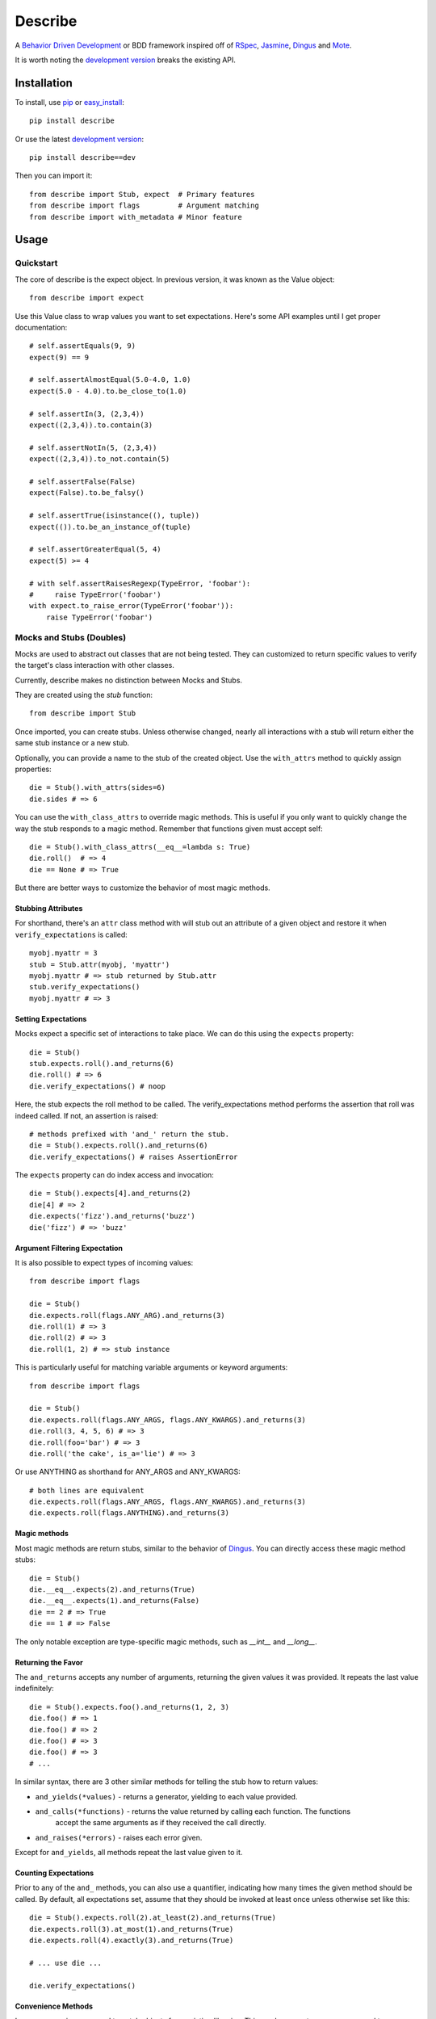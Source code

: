############
Describe
############

A `Behavior Driven Development`_ or BDD framework inspired off of RSpec_, Jasmine_, Dingus_ and Mote_.

It is worth noting the `development version`_ breaks the existing API.

.. _Behavior Driven Development: http://en.wikipedia.org/wiki/Behavior_Driven_Development
.. _BDD: http://en.wikipedia.org/wiki/Behavior_Driven_Development
.. _RSpec: http://rspec.info/
.. _Jasmine: http://pivotal.github.com/jasmine/
.. _Mote: https://github.com/garybernhardt/mote
.. _Dingus: https://github.com/garybernhardt/dingus
.. _development version: https://github.com/jeffh/describe/tarball/dev#egg=describe-dev

*************
Installation
*************

To install, use pip_ or easy_install_::

    pip install describe

Or use the latest `development version`_::

    pip install describe==dev

Then you can import it::

  from describe import Stub, expect  # Primary features
  from describe import flags         # Argument matching
  from describe import with_metadata # Minor feature

.. _pip: http://www.pip-installer.org/en/latest/index.html
.. _easy_install: http://peak.telecommunity.com/DevCenter/EasyInstall

*****
Usage
*****

Quickstart
==========

The core of describe is the expect object. In previous version, it was known as the Value object::

    from describe import expect

Use this Value class to wrap values you want to set expectations. Here's some API
examples until I get proper documentation::

    # self.assertEquals(9, 9)
    expect(9) == 9

    # self.assertAlmostEqual(5.0-4.0, 1.0)
    expect(5.0 - 4.0).to.be_close_to(1.0)

    # self.assertIn(3, (2,3,4))
    expect((2,3,4)).to.contain(3)

    # self.assertNotIn(5, (2,3,4))
    expect((2,3,4)).to_not.contain(5)

    # self.assertFalse(False)
    expect(False).to.be_falsy()

    # self.assertTrue(isinstance((), tuple))
    expect(()).to.be_an_instance_of(tuple)

    # self.assertGreaterEqual(5, 4)
    expect(5) >= 4

    # with self.assertRaisesRegexp(TypeError, 'foobar'):
    #     raise TypeError('foobar')
    with expect.to_raise_error(TypeError('foobar')):
        raise TypeError('foobar')

Mocks and Stubs (Doubles)
===============

Mocks are used to abstract out classes that are not being tested. They can customized to return
specific values to verify the target's class interaction with other classes.

Currently, describe makes no distinction between Mocks and Stubs.

They are created using the `stub` function::

    from describe import Stub

Once imported, you can create stubs.  Unless otherwise changed, nearly all interactions
with a stub will return either the same stub instance or a new stub.

Optionally, you can provide a name to the stub of the created object. Use the ``with_attrs``
method to quickly assign properties::

    die = Stub().with_attrs(sides=6)
    die.sides # => 6

You can use the ``with_class_attrs`` to override magic methods. This is useful if you only
want to quickly change the way the stub responds to a magic method. Remember that functions
given must accept self::

    die = Stub().with_class_attrs(__eq__=lambda s: True)
    die.roll()  # => 4
    die == None # => True

But there are better ways to customize the behavior of most magic methods.


Stubbing Attributes
-------------------

For shorthand, there's an ``attr`` class method with will stub out an attribute of a given
object and restore it when ``verify_expectations`` is called::

    myobj.myattr = 3
    stub = Stub.attr(myobj, 'myattr')
    myobj.myattr # => stub returned by Stub.attr
    stub.verify_expectations()
    myobj.myattr # => 3


Setting Expectations
--------------------

Mocks expect a specific set of interactions to take place. We can do this using the
``expects`` property::

    die = Stub()
    stub.expects.roll().and_returns(6)
    die.roll() # => 6
    die.verify_expectations() # noop

Here, the stub expects the roll method to be called. The verify_expectations method performs
the assertion that roll was indeed called. If not, an assertion is raised::

    # methods prefixed with 'and_' return the stub.
    die = Stub().expects.roll().and_returns(6)
    die.verify_expectations() # raises AssertionError

The ``expects`` property can do index access and invocation::

    die = Stub().expects[4].and_returns(2)
    die[4] # => 2
    die.expects('fizz').and_returns('buzz')
    die('fizz') # => 'buzz'

Argument Filtering Expectation
------------------------------

It is also possible to expect types of incoming values::

    from describe import flags

    die = Stub()
    die.expects.roll(flags.ANY_ARG).and_returns(3)
    die.roll(1) # => 3
    die.roll(2) # => 3
    die.roll(1, 2) # => stub instance

This is particularly useful for matching variable arguments or keyword arguments::

    from describe import flags

    die = Stub()
    die.expects.roll(flags.ANY_ARGS, flags.ANY_KWARGS).and_returns(3)
    die.roll(3, 4, 5, 6) # => 3
    die.roll(foo='bar') # => 3
    die.roll('the cake', is_a='lie') # => 3

Or use ANYTHING as shorthand for ANY_ARGS and ANY_KWARGS::

    # both lines are equivalent
    die.expects.roll(flags.ANY_ARGS, flags.ANY_KWARGS).and_returns(3)
    die.expects.roll(flags.ANYTHING).and_returns(3)


Magic methods
---------------

Most magic methods are return stubs, similar to the behavior of Dingus_. You can
directly access these magic method stubs::

    die = Stub()
    die.__eq__.expects(2).and_returns(True)
    die.__eq__.expects(1).and_returns(False)
    die == 2 # => True
    die == 1 # => False

The only notable exception are type-specific magic methods, such as
`__int__` and `__long__`.


Returning the Favor
-------------------

The ``and_returns`` accepts any number of arguments, returning the given values it was
provided. It repeats the last value indefinitely::

    die = Stub().expects.foo().and_returns(1, 2, 3)
    die.foo() # => 1
    die.foo() # => 2
    die.foo() # => 3
    die.foo() # => 3
    # ...

In similar syntax, there are 3 other similar methods for telling the stub how to return
values:

* ``and_yields(*values)`` - returns a generator, yielding to each value provided.
* ``and_calls(*functions)`` - returns the value returned by calling each function. The functions
    accept the same arguments as if they received the call directly.
* ``and_raises(*errors)`` - raises each error given.

Except for ``and_yields``, all methods repeat the last value given to it.


Counting Expectations
---------------------

Prior to any of the ``and_`` methods, you can also use a quantifier, indicating how many
times the given method should be called. By default, all expectations set, assume that
they should be invoked at least once unless otherwise set like this::

    die = Stub().expects.roll(2).at_least(2).and_returns(True)
    die.expects.roll(3).at_most(1).and_returns(True)
    die.expects.roll(4).exactly(3).and_returns(True)

    # ... use die ...

    die.verify_expectations()


Convenience Methods
-------------------

In many scenarios, you need to patch objects from existing libraries. This can be prone
to error, as you need to ensure restoration after the spec runs. For convenience,
Describe provides a set of functions to monkey-patch existing objects: returning
Stub instead of their normal value.

Patching is similar to Mock_ in design, but also with isolation patching offered in
Mote_.

All patching is done from the patch object::

    from describe import patch

For example, we can patch standard out::

    # nothing actually goes to console
    with patch('sys.stdout'):
        print "hello world"

patch returns the Stub instance of the patched object, which you can use::

    with patch('os.getcwd') as getcwd:
        import os
        getcwd().expects().and_returns('foo')
        expect(os.getcwd()) == 'foo'

Alternatively, you can pass any value for the patch to replace with, instead of the
a stub instance::

    with patch('os.getcwd', lambda: 'lol'):
        import os
        expect(os.getcwd()) == 'lol'

If we're defining a function (see Specs section), we can use it as a decorator, the decorator
will pass the stub instance as the wrapped function's first argument::

    @patch('os.getcwd')
    def it_is_patched(getcwd):
        import os
        getcwd().expects().and_returns('foo')
        expect(os.getcwd()) == 'foo'

If the module exists in the namespace already, you can patch an attribute by it's object::

    import os
    @patch.object(os, 'getcwd')
    def it_is_also_patched(getcwd):
        getcwd().expects().and_returns('foo')
        expect(os.getcwd()) == 'foo'

Like Mock_, temporarily mutating a dictionary-like object is also possible::

    import os
    @patch.dict(os.environ, {'foo': 'bar'})
    def it_replaces_dict():
        expect(os.environ) == {'foo': 'bar'}


.. _Mock: http://www.voidspace.org.uk/python/mock/patch.html
.. _Mote: https://github.com/garybernhardt/mote

Specs
=====

Of course, where are we defining these? In spec files of course! Currently describe
comes with one command, aptly named 'describe'. It simply runs all specs it can find
from the current working directory.

The describe command makes no assumptions on where the spec files. It simply looks for
spec files that end in '_spec.py'.

The simpliest example is to compare to how python's unittest_ library does it::

    # unittest
    from unittest import TestCase
    class DescribeCake(TestCase):
        def setUp(self):
            # before each test

        def tearDown(self):
            # after each test

        def test_it_should_be_tasty(self):
            # assertions for a test

    # describe
    def describe_cake():
        def before_each(self):
            # before each spec

        def after_each(self):
            # after each spec

        def it_should_be_tasty(self):
            # test code

In addition to before_each and after_each, there is before_all and after_all if you
prefer to run code before and after the entire group / context is executed.

'describe_' definitions can be nested. Alternatively, the 'context_' prefix can
be used instead::

    def describe_cake():
        def describe_color():
            def it_is_white():
                pass

        def context_ice_cream_cake():
            def it_is_cold():
                pass

Caveats / Gotchas
-----------------

Based on the current implementation details. Describe uses some evil magic to extract
scopes from functions. The one problem is that decorates need to attach some extra
metadata to the function it returns. Because of this, custom decorators on test
functions will cause Describe not to pick these up::

    from functools import wraps
    def mydecorator(fn):
        @wraps(fn)
        def wrapper():
            return fn('myname')
        return wrapper

    def describe_example():
        # it_should_say_my_name can't run correctly
        @mydecorator
        def it_should_say_my_name(name):
            expect(name) == 'myname'

To resolve this, use the with_metadata decorator on the target decorator::

    from describe import with_metadata
    from functools import wraps

    def mydecorator(fn):
        @with_metadata
        @wraps(fn)
        def wrapper():
            return fn('myname')
        return wrapper

    def describe_example():
        # properly runs
        @mydecorator
        def it_should_say_my_name(name):
            expect(name) == 'myname'

The with_metadata decorator simply attaches 2 attributes to the
resulting function produced by the target decorator:

* __decorator__ - The decorator it wraps
* __wraps__ - The function being wrapped by the given decorator

These two pieces of data are used by describe to find the original function
being decorated.

.. _unittest: http://docs.python.org/library/unittest.html

